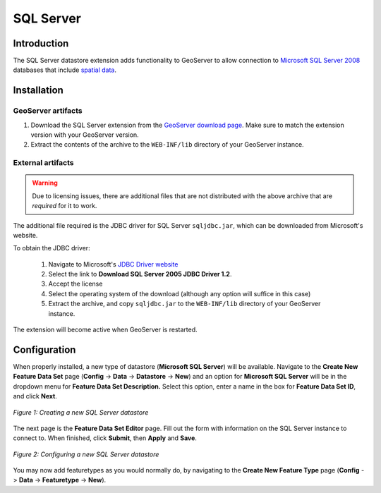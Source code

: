 .. _sqlserver_extension:

SQL Server
==========

Introduction
------------

The SQL Server datastore extension adds functionality to GeoServer to allow connection to `Microsoft SQL Server 2008 <http://www.microsoft.com/sqlserver/2008/>`_ databases that include `spatial data <http://www.microsoft.com/sqlserver/2008/en/us/spatial-data.aspx>`_.  

Installation
------------

GeoServer artifacts
```````````````````

#. Download the SQL Server extension from the `GeoServer download page <http://geoserver.org/display/GEOS/Download>`_.  Make sure to match the extension version with your GeoServer version.
#. Extract the contents of the archive to the ``WEB-INF/lib`` directory of your GeoServer instance.


External artifacts
``````````````````

.. warning:: Due to licensing issues, there are additional files that are 
   not distributed with the above archive that are *required* for it to work.
   
The additional file required is the JDBC driver for SQL Server ``sqljdbc.jar``, which can be downloaded from Microsoft's website.

To obtain the JDBC driver:

   #. Navigate to Microsoft's `JDBC Driver website <http://msdn.microsoft.com/en-us/data/aa937724.aspx>`_
   #. Select the link to **Download SQL Server 2005 JDBC Driver 1.2**.
   #. Accept the license
   #. Select the operating system of the download (although any option will suffice in this case)
   #. Extract the archive, and copy ``sqljdbc.jar`` to the ``WEB-INF/lib`` directory of your GeoServer instance.
   
The extension will become active when GeoServer is restarted.


Configuration
-------------

When properly installed, a new type of datastore (**Microsoft SQL Server**) will be 
available. Navigate to the **Create New Feature Data Set** page 
(**Config** -> **Data** -> **Datastore** -> **New**) and an option for 
**Microsoft SQL Server** will be in the dropdown menu for **Feature Data Set 
Description.** Select this option, enter a name in the box for **Feature 
Data Set ID**, and click **Next**.

.. figure:: sqlservercreate.png
   :align: center

   *Figure 1: Creating a new SQL Server datastore*


The next page is the **Feature Data Set Editor** page. Fill out 
the form with information on the SQL Server instance to connect to. When 
finished, click **Submit**, then **Apply** and **Save**. 

.. figure:: sqlserverconfigure.png
   :align: center

   *Figure 2: Configuring a new SQL Server datastore*
   
You may now add featuretypes as you would normally do, by navigating to 
the **Create New Feature Type** page (**Config** -> **Data** -> 
**Featuretype** -> **New**). 
